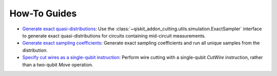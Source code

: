 How-To Guides
-------------

- `Generate exact quasi-distributions <how_to_generate_exact_quasi_dists_from_sampler.ipynb>`__:
  Use the :class:`~qiskit_addon_cutting.utils.simulation.ExactSampler` interface to generate
  exact quasi-distributions for circuits containing mid-circuit measurements.
- `Generate exact sampling coefficients <how_to_generate_exact_sampling_coefficients.ipynb>`__:
  Generate exact sampling coefficients and run all unique samples from the distribution.
- `Specify cut wires as a single-qubit instruction <how_to_specify_cut_wires.ipynb>`__:
  Perform wire cutting with a single-qubit `CutWire` instruction, rather than a two-qubit `Move` operation.
